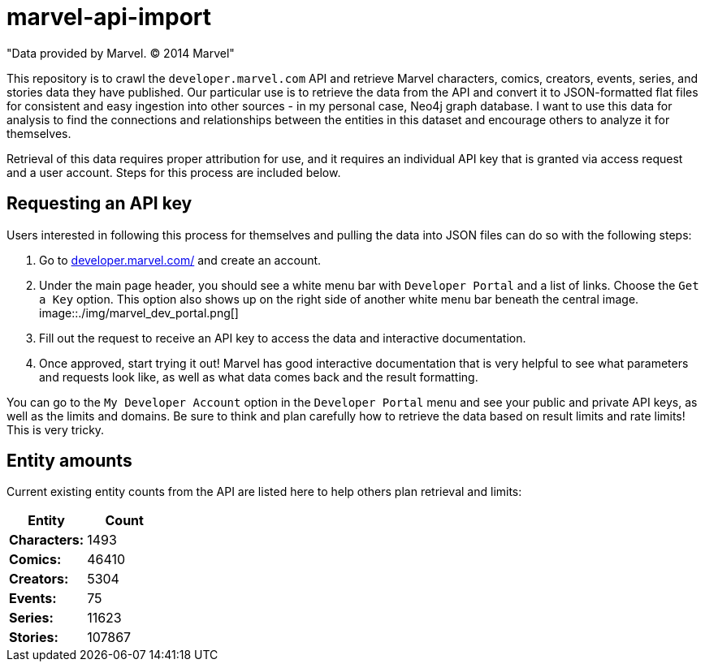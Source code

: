 :readme:
:img: ./img

= marvel-api-import

"Data provided by Marvel. © 2014 Marvel"

This repository is to crawl the `developer.marvel.com` API and retrieve Marvel characters, comics, creators, events, series, and stories data they have published.
Our particular use is to retrieve the data from the API and convert it to JSON-formatted flat files for consistent and easy ingestion into other sources - in my personal case, Neo4j graph database.
I want to use this data for analysis to find the connections and relationships between the entities in this dataset and encourage others to analyze it for themselves.

Retrieval of this data requires proper attribution for use, and it requires an individual API key that is granted via access request and a user account.
Steps for this process are included below.

== Requesting an API key

Users interested in following this process for themselves and pulling the data into JSON files can do so with the following steps:

1. Go to https://developer.marvel.com/[developer.marvel.com/^] and create an account.
2. Under the main page header, you should see a white menu bar with `Developer Portal` and a list of links. Choose the `Get a Key` option. This option also shows up on the right side of another white menu bar beneath the central image.
image::{img}/marvel_dev_portal.png[]
3. Fill out the request to receive an API key to access the data and interactive documentation.
4. Once approved, start trying it out! Marvel has good interactive documentation that is very helpful to see what parameters and requests look like, as well as what data comes back and the result formatting.

You can go to the `My Developer Account` option in the `Developer Portal` menu and see your public and private API keys, as well as the limits and domains.
Be sure to think and plan carefully how to retrieve the data based on result limits and rate limits!
This is very tricky.

== Entity amounts

Current existing entity counts from the API are listed here to help others plan retrieval and limits:

[opts=header]
|===
h|Entity       |  Count
|*Characters:* |   1493
|*Comics:*     |  46410
|*Creators:*   |   5304
|*Events:*     |     75
|*Series:*     |  11623
|*Stories:*    | 107867
|===
